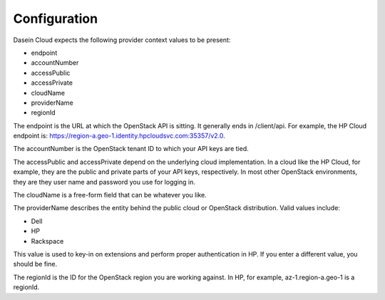 Configuration
-------------

Dasein Cloud expects the following provider context values to be
present:

-  endpoint
-  accountNumber
-  accessPublic
-  accessPrivate
-  cloudName
-  providerName
-  regionId

The endpoint is the URL at which the OpenStack API is sitting. It
generally ends in /client/api. For example, the HP Cloud endpoint is:
https://region-a.geo-1.identity.hpcloudsvc.com:35357/v2.0.

The accountNumber is the OpenStack tenant ID to which your API keys are
tied.

The accessPublic and accessPrivate depend on the underlying cloud
implementation. In a cloud like the HP Cloud, for example, they are the
public and private parts of your API keys, respectively. In most other
OpenStack environments, they are they user name and password you use for
logging in.

The cloudName is a free-form field that can be whatever you like.

The providerName describes the entity behind the public cloud or
OpenStack distribution. Valid values include:

-  Dell
-  HP
-  Rackspace

This value is used to key-in on extensions and perform proper
authentication in HP. If you enter a different value, you should be
fine.

The regionId is the ID for the OpenStack region you are working against.
In HP, for example, az-1.region-a.geo-1 is a regionId.
